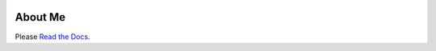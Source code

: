 .. image:: https://readthedocs.org/projects/derekperuo/badge/?version=latest
    :target: https://derekperuo.readthedocs.io/en/latest/?badge=latest
    :alt: Documentation Status

About Me
========

Please `Read the Docs <https://derekperuo.readthedocs.io/>`_.
